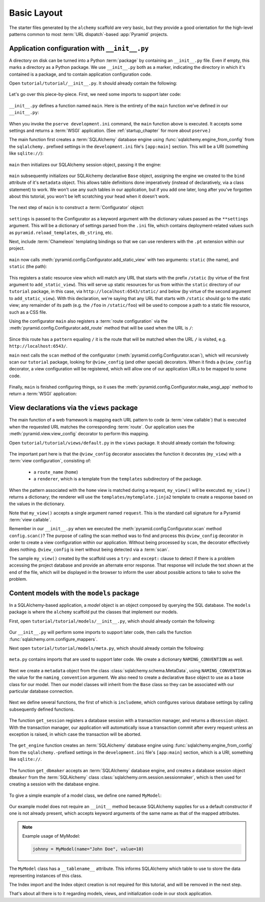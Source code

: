 ============
Basic Layout
============

The starter files generated by the ``alchemy`` scaffold are very basic, but
they provide a good orientation for the high-level patterns common to most
:term:`URL dispatch`-based :app:`Pyramid` projects.


Application configuration with ``__init__.py``
----------------------------------------------

A directory on disk can be turned into a Python :term:`package` by containing
an ``__init__.py`` file.  Even if empty, this marks a directory as a Python
package.  We use ``__init__.py`` both as a marker, indicating the directory
in which it's contained is a package, and to contain application configuration
code.

Open ``tutorial/tutorial/__init__.py``.  It should already contain
the following:

   .. literalinclude:: src/basiclayout/tutorial/__init__.py
      :linenos:
      :language: py

Let's go over this piece-by-piece.  First, we need some imports to support
later code:

   .. literalinclude:: src/basiclayout/tutorial/__init__.py
      :end-before: main
      :linenos:
      :language: py

``__init__.py`` defines a function named ``main``.  Here is the entirety of
the ``main`` function we've defined in our ``__init__.py``:

   .. literalinclude:: src/basiclayout/tutorial/__init__.py
      :pyobject: main
      :linenos:
      :language: py

When you invoke the ``pserve development.ini`` command, the ``main`` function
above is executed.  It accepts some settings and returns a :term:`WSGI`
application.  (See :ref:`startup_chapter` for more about ``pserve``.)

The main function first creates a :term:`SQLAlchemy` database engine using
:func:`sqlalchemy.engine_from_config` from the ``sqlalchemy.`` prefixed
settings in the ``development.ini`` file's ``[app:main]`` section.
This will be a URI (something like ``sqlite://``):

   .. literalinclude:: src/basiclayout/tutorial/__init__.py
      :lines: 13
      :language: py

``main`` then initializes our SQLAlchemy session object, passing it the
engine:

   .. literalinclude:: src/basiclayout/tutorial/__init__.py
      :lines: 14
      :language: py

``main`` subsequently initializes our SQLAlchemy declarative ``Base`` object,
assigning the engine we created to the ``bind`` attribute of it's
``metadata`` object.  This allows table definitions done imperatively
(instead of declaratively, via a class statement) to work.  We won't use any
such tables in our application, but if you add one later, long after you've
forgotten about this tutorial, you won't be left scratching your head when it
doesn't work.

   .. literalinclude:: src/basiclayout/tutorial/__init__.py
      :lines: 15
      :language: py

The next step of ``main`` is to construct a :term:`Configurator` object:

   .. literalinclude:: src/basiclayout/tutorial/__init__.py
      :lines: 16
      :language: py

``settings`` is passed to the Configurator as a keyword argument with the
dictionary values passed as the ``**settings`` argument.  This will be a
dictionary of settings parsed from the ``.ini`` file, which contains
deployment-related values such as ``pyramid.reload_templates``,
``db_string``, etc.

Next, include :term:`Chameleon` templating bindings so that we can use
renderers with the ``.pt`` extension within our project.

   .. literalinclude:: src/basiclayout/tutorial/__init__.py
      :lines: 17
      :language: py

``main`` now calls :meth:`pyramid.config.Configurator.add_static_view` with
two arguments: ``static`` (the name), and ``static`` (the path):

   .. literalinclude:: src/basiclayout/tutorial/__init__.py
      :lines: 18
      :language: py

This registers a static resource view which will match any URL that starts
with the prefix ``/static`` (by virtue of the first argument to
``add_static_view``).  This will serve up static resources for us from within
the ``static`` directory of our ``tutorial`` package, in this case, via
``http://localhost:6543/static/`` and below (by virtue of the second argument
to ``add_static_view``).  With this declaration, we're saying that any URL that
starts with ``/static`` should go to the static view; any remainder of its
path (e.g. the ``/foo`` in ``/static/foo``) will be used to compose a path to
a static file resource, such as a CSS file.

Using the configurator ``main`` also registers a :term:`route configuration`
via the :meth:`pyramid.config.Configurator.add_route` method that will be
used when the URL is ``/``:

   .. literalinclude:: src/basiclayout/tutorial/__init__.py
      :lines: 19
      :language: py

Since this route has a ``pattern`` equaling ``/`` it is the route that will
be matched when the URL ``/`` is visited, e.g. ``http://localhost:6543/``.

``main`` next calls the ``scan`` method of the configurator
(:meth:`pyramid.config.Configurator.scan`), which will recursively scan our
``tutorial`` package, looking for ``@view_config`` (and
other special) decorators.  When it finds a ``@view_config`` decorator, a
view configuration will be registered, which will allow one of our
application URLs to be mapped to some code.

   .. literalinclude:: src/basiclayout/tutorial/__init__.py
      :lines: 20
      :language: py

Finally, ``main`` is finished configuring things, so it uses the
:meth:`pyramid.config.Configurator.make_wsgi_app` method to return a
:term:`WSGI` application:

   .. literalinclude:: src/basiclayout/tutorial/__init__.py
      :lines: 13
      :language: py


View declarations via the ``views`` package
-------------------------------------------

The main function of a web framework is mapping each URL pattern to code (a
:term:`view callable`) that is executed when the requested URL matches the
corresponding :term:`route`. Our application uses the
:meth:`pyramid.view.view_config` decorator to perform this mapping.

Open ``tutorial/tutorial/views/default.py`` in the ``views`` package.  It
should already contain the following:

   .. literalinclude:: src/basiclayout/tutorial/views/default.py
      :linenos:
      :language: py

The important part here is that the ``@view_config`` decorator associates the
function it decorates (``my_view``) with a :term:`view configuration`, 
consisting of:

   * a ``route_name`` (``home``)
   * a ``renderer``, which is a template from the ``templates`` subdirectory of
     the package.

When the pattern associated with the ``home`` view is matched during a request,
``my_view()`` will be executed.  ``my_view()`` returns a dictionary; the
renderer will use the ``templates/mytemplate.jinja2`` template to create a
response based on the values in the dictionary.

Note that ``my_view()`` accepts a single argument named ``request``.  This is
the standard call signature for a Pyramid :term:`view callable`.

Remember in our ``__init__.py`` when we executed the
:meth:`pyramid.config.Configurator.scan` method ``config.scan()``?  The
purpose of calling the scan method was to find and process this
``@view_config`` decorator in order to create a view configuration within our
application.  Without being processed by ``scan``, the decorator effectively
does nothing.  ``@view_config`` is inert without being detected via a
:term:`scan`.

The sample ``my_view()`` created by the scaffold uses a ``try:`` and
``except:`` clause to detect if there is a problem accessing the project
database and provide an alternate error response.  That response will include
the text shown at the end of the file, which will be displayed in the browser
to inform the user about possible actions to take to solve the problem.


Content models with the ``models`` package
------------------------------------------

In a SQLAlchemy-based application, a *model* object is an object composed by
querying the SQL database. The ``models`` package is where the ``alchemy``
scaffold put the classes that implement our models.

First, open ``tutorial/tutorial/models/__init__.py``, which should already
contain the following:

   .. literalinclude:: src/basiclayout/tutorial/models/__init__.py
      :linenos:
      :language: py

Our ``__init__.py`` will perform some imports to support later code, then calls
the function :func:`sqlalchemy.orm.configure_mappers`.

Next open ``tutorial/tutorial/models/meta.py``, which should already contain
the following:

   .. literalinclude:: src/basiclayout/tutorial/models/meta.py
      :linenos:
      :language: py

``meta.py`` contains imports that are used to support later code. We create a
dictionary ``NAMING_CONVENTION`` as well.

   .. literalinclude:: src/basiclayout/tutorial/models/meta.py
      :end-before: metadata
      :linenos:
      :language: py

Next we create a ``metadata`` object from the class
:class:`sqlalchemy.schema.MetaData`, using ``NAMING_CONVENTION`` as the value
for the ``naming_convention`` argument. We also need to create a declarative
``Base`` object to use as a base class for our model. Then our model classes
will inherit from the ``Base`` class so they can be associated with our
particular database connection.

   .. literalinclude:: src/basiclayout/tutorial/models/meta.py
      :lines: 15-16
      :lineno-start: 15
      :linenos:
      :language: py

Next we define several functions, the first of which is ``includeme``, which
configures various database settings by calling subsequently defined functions.

   .. literalinclude:: src/basiclayout/tutorial/models/meta.py
      :pyobject: includeme
      :linenos:
      :language: py

The function ``get_session`` registers a database session with a transaction
manager, and returns a ``dbsession`` object. With the transaction manager, our
application will automatically issue a transaction commit after every request
unless an exception is raised, in which case the transaction will be aborted.

   .. literalinclude:: src/basiclayout/tutorial/models/meta.py
      :pyobject: get_session
      :linenos:
      :language: py

The ``get_engine`` function creates an :term:`SQLAlchemy` database engine using
:func:`sqlalchemy.engine_from_config` from the ``sqlalchemy.``-prefixed
settings in the ``development.ini`` file's ``[app:main]`` section, which is a
URI, something like ``sqlite://``.

   .. literalinclude:: src/basiclayout/tutorial/models/meta.py
      :pyobject: get_engine
      :linenos:
      :language: py

The function ``get_dbmaker`` accepts an :term:`SQLAlchemy` database engine,
and creates a database session object ``dbmaker`` from the :term:`SQLAlchemy`
class :class:`sqlalchemy.orm.session.sessionmaker`, which is then used for
creating a session with the database engine.

   .. literalinclude:: src/basiclayout/tutorial/models/meta.py
      :pyobject: get_dbmaker
      :linenos:
      :language: py

To give a simple example of a model class, we define one named ``MyModel``:

   .. literalinclude:: src/basiclayout/tutorial/models/mymodel.py
      :pyobject: MyModel
      :linenos:
      :language: py

Our example model does not require an ``__init__`` method because SQLAlchemy
supplies for us a default constructor if one is not already present, which
accepts keyword arguments of the same name as that of the mapped attributes.

.. note:: Example usage of MyModel:

   .. code-block:: python

       johnny = MyModel(name="John Doe", value=10)

The ``MyModel`` class has a ``__tablename__`` attribute.  This informs
SQLAlchemy which table to use to store the data representing instances of this
class.

The Index import and the Index object creation is not required for this
tutorial, and will be removed in the next step.

That's about all there is to it regarding models, views, and initialization
code in our stock application.
